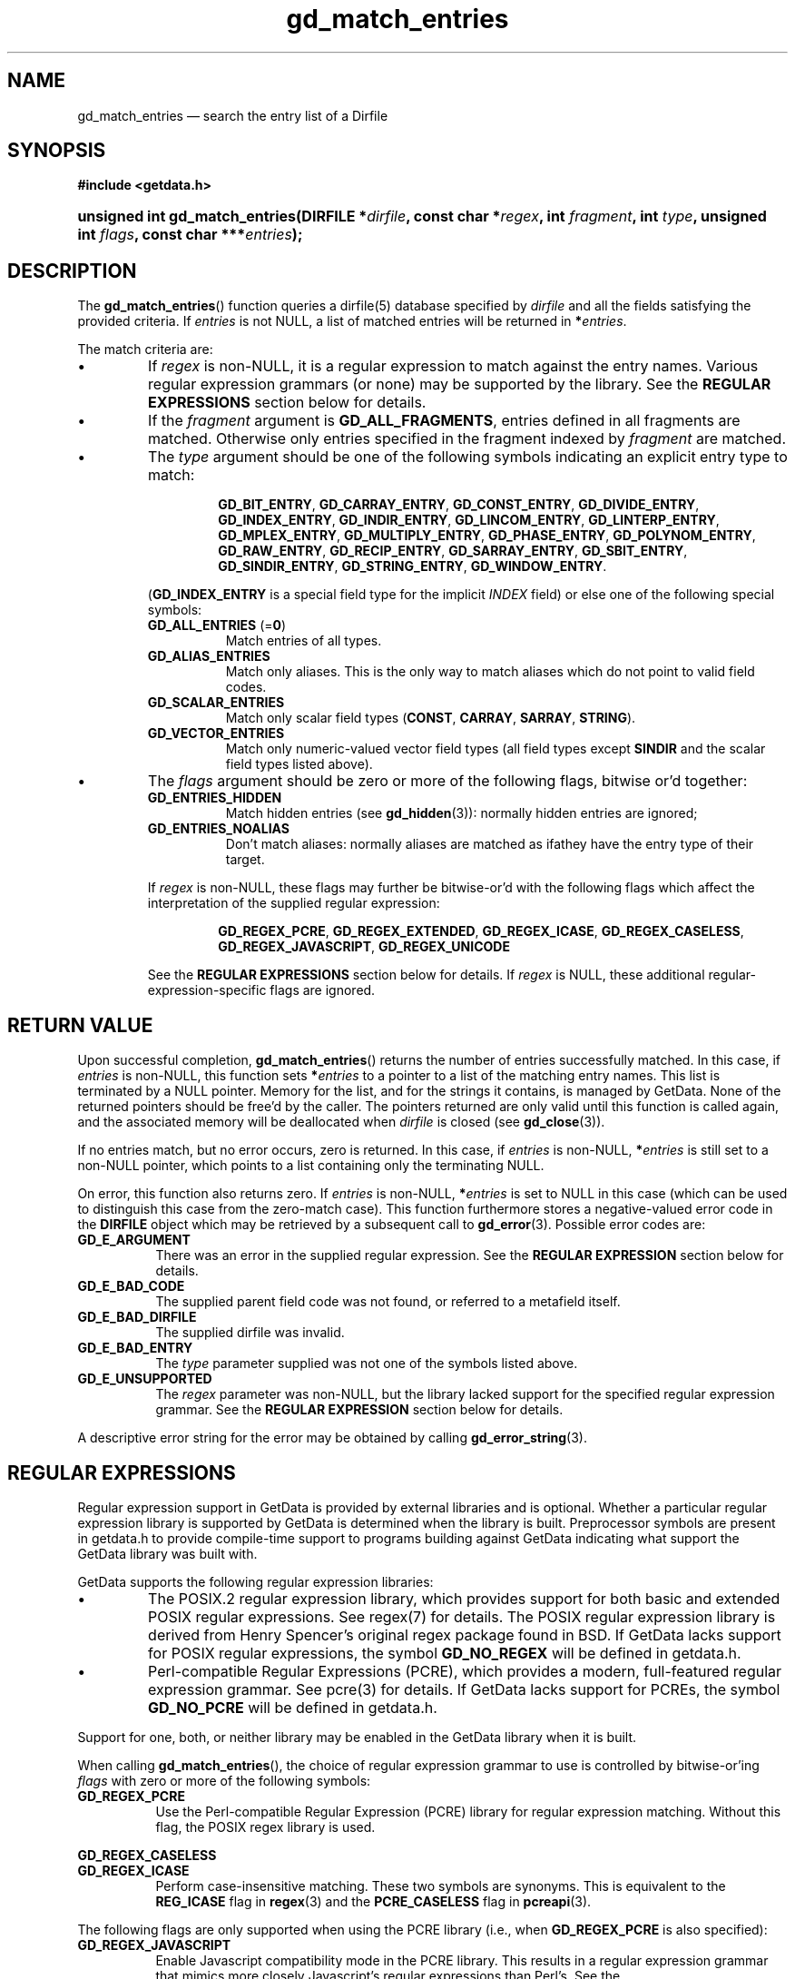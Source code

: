 .\" header.tmac.  GetData manual macros.
.\"
.\" Copyright (C) 2016 D. V. Wiebe
.\"
.\""""""""""""""""""""""""""""""""""""""""""""""""""""""""""""""""""""""""
.\"
.\" This file is part of the GetData project.
.\"
.\" Permission is granted to copy, distribute and/or modify this document
.\" under the terms of the GNU Free Documentation License, Version 1.2 or
.\" any later version published by the Free Software Foundation; with no
.\" Invariant Sections, with no Front-Cover Texts, and with no Back-Cover
.\" Texts.  A copy of the license is included in the `COPYING.DOC' file
.\" as part of this distribution.

.\" Format a function name with optional trailer: func_name()trailer
.de FN \" func_name [trailer]
.nh
.BR \\$1 ()\\$2
.hy
..

.\" Format a reference to section 3 of the manual: name(3)trailer
.de F3 \" func_name [trailer]
.nh
.BR \\$1 (3)\\$2
.hy
..

.\" Format the header of a list of definitons
.de DD \" name alt...
.ie "\\$2"" \{ \
.TP 8
.PD
.B \\$1 \}
.el \{ \
.PP
.B \\$1
.PD 0
.DD \\$2 \\$3 \}
..

.\" Start a code block: Note: groff defines an undocumented .SC for
.\" Bell Labs man legacy reasons.
.de SC
.fam C
.na
.nh
..

.\" End a code block
.de EC
.hy
.ad
.fam
..

.\" Format a structure pointer member: struct->member\fRtrailer
.de SPM \" struct member trailer
.nh
.ie "\\$3"" .IB \\$1 ->\: \\$2
.el .IB \\$1 ->\: \\$2\fR\\$3
.hy
..

.\" Format a function argument
.de ARG \" name trailer
.nh
.ie "\\$2"" .I \\$1
.el .IR \\$1 \\$2
.hy
..

.\" Hyphenation exceptions
.hw sarray carray lincom linterp
.\" gd_match_entries.3in.  The gd_match_entries man page.
.\"
.\" Copyright (C) 2016 D. V. Wiebe
.\"
.\""""""""""""""""""""""""""""""""""""""""""""""""""""""""""""""""""""""""
.\"
.\" This file is part of the GetData project.
.\"
.\" Permission is granted to copy, distribute and/or modify this document
.\" under the terms of the GNU Free Documentation License, Version 1.2 or
.\" any later version published by the Free Software Foundation; with no
.\" Invariant Sections, with no Front-Cover Texts, and with no Back-Cover
.\" Texts.  A copy of the license is included in the `COPYING.DOC' file
.\" as part of this distribution.
.\"
.TH gd_match_entries 3 "25 December 2016" "Version 0.10.0" "GETDATA"

.SH NAME
gd_match_entries \(em search the entry list of a Dirfile

.SH SYNOPSIS
.SC
.B #include <getdata.h>
.HP
.BI "unsigned int gd_match_entries(DIRFILE *" dirfile ,
.BI "const char *" regex ", int " fragment ", int " type ,
.BI "unsigned int " flags ", const char ***" entries );
.EC

.SH DESCRIPTION
The
.FN gd_match_entries
function queries a dirfile(5) database specified by
.I dirfile
and all the fields satisfying the provided criteria. If
.I entries
is not NULL, a list of matched entries will be returned in
.BI * entries\fR.

The match criteria are:

.IP \(bu
If
.I regex
is non-NULL, it is a regular expression to match against the entry names.
Various regular expression grammars (or none) may be supported by the library.
See the
.B REGULAR EXPRESSIONS
section below for details.
.IP \(bu
If the
.I fragment
argument is
.BR GD_ALL_FRAGMENTS ,
entries defined in all fragments are matched. Otherwise only entries specified
in the fragment indexed by
.I fragment
are matched.
.IP \(bu
The
.I type
argument should be one of the following symbols indicating an explicit entry
type to match:
.RS
.IP
.SC
.BR GD_BIT_ENTRY ", " GD_CARRAY_ENTRY ", " GD_CONST_ENTRY ", " GD_DIVIDE_ENTRY ,
.BR GD_INDEX_ENTRY ", " GD_INDIR_ENTRY ", " GD_LINCOM_ENTRY ,
.BR GD_LINTERP_ENTRY ", " GD_MPLEX_ENTRY ", " GD_MULTIPLY_ENTRY ,
.BR GD_PHASE_ENTRY ", " GD_POLYNOM_ENTRY ", " GD_RAW_ENTRY ", " GD_RECIP_ENTRY ,
.BR GD_SARRAY_ENTRY ", " GD_SBIT_ENTRY ", " GD_SINDIR_ENTRY ,
.BR GD_STRING_ENTRY ", " GD_WINDOW_ENTRY .
.EC
.PP
.RB ( GD_INDEX_ENTRY
is a special field type for the implicit
.I INDEX
field) or else one of the following special symbols:
.DD "GD_ALL_ENTRIES \fR(=\fB0\fR)"
Match entries of all types.
.DD GD_ALIAS_ENTRIES
Match only aliases.  This is the only way to match aliases which do not point
to valid field codes.
.DD GD_SCALAR_ENTRIES
Match only scalar field types
.RB ( CONST ", " CARRAY ", " SARRAY ", " STRING ).
.DD GD_VECTOR_ENTRIES
Match only numeric-valued vector field types (all field types except
.B SINDIR
and the scalar field types listed above).
.RE
.IP \(bu
The
.I flags
argument should be zero or more of the following flags, bitwise or'd together:
.RS
.DD GD_ENTRIES_HIDDEN
Match hidden entries (see
.F3 gd_hidden ):
normally hidden entries are ignored;
.DD GD_ENTRIES_NOALIAS
Don't match aliases: normally aliases are matched as ifathey have the entry type
of their target.
.PP
If
.I regex
is non-NULL, these flags may further be bitwise-or'd with the following flags
which affect the interpretation of the supplied regular expression:
.IP
.SC
.BR GD_REGEX_PCRE ", " GD_REGEX_EXTENDED ", " GD_REGEX_ICASE ,
.BR GD_REGEX_CASELESS ", " GD_REGEX_JAVASCRIPT ", " GD_REGEX_UNICODE
.EC
.PP
See the
.B REGULAR EXPRESSIONS
section below for details. If
.I regex
is NULL, these additional regular-expression-specific flags are ignored.
.RE

.SH RETURN VALUE
Upon successful completion,
.FN gd_match_entries
returns the number of entries successfully matched. In this case, if
.I entries
is non-NULL, this function sets
.BI * entries
to a pointer to a list of the matching entry names. This list is terminated by a
NULL pointer. Memory for the list, and for the strings it contains, is managed
by GetData. None of the returned pointers should be free'd by the caller. The
pointers returned are only valid until this function is called again, and the
associated memory will be deallocated when
.I dirfile
is closed (see
.F3 gd_close ).

If no entries match, but no error occurs, zero is returned. In this case, if
.I entries
is non-NULL,
.BI * entries
is still set to a non-NULL pointer, which points to a list containing only the
terminating NULL.

On error, this function also returns zero.  If
.I entries
is non-NULL,
.BI * entries
is set to NULL in this case (which can be used to distinguish this case from the
zero-match case). This function furthermore stores a negative-valued error code
in the
.B DIRFILE
object which may be retrieved by a subsequent call to
.F3 gd_error .
Possible error codes are:
.DD GD_E_ARGUMENT
There was an error in the supplied regular expression. See the
.B REGULAR EXPRESSION
section below for details.
.DD GD_E_BAD_CODE
The supplied parent field code was not found, or referred to a metafield itself.
.DD GD_E_BAD_DIRFILE
The supplied dirfile was invalid.
.DD GD_E_BAD_ENTRY
The
.I type
parameter supplied was not one of the symbols listed above.
.DD GD_E_UNSUPPORTED
The
.I regex
parameter was non-NULL, but the library lacked support for the specified regular
expression grammar. See the
.B REGULAR EXPRESSION
section below for details.
.PP
A descriptive error string for the error may be obtained by calling
.F3 gd_error_string .

.SH REGULAR EXPRESSIONS
Regular expression support in GetData is provided by external libraries and is
optional. Whether a particular regular expression library is supported by
GetData is determined when the library is built. Preprocessor symbols are
present in getdata.h to provide compile-time support to programs building
against GetData indicating what support the GetData library was built with.

GetData supports the following regular expression libraries:
.IP \(bu
The POSIX.2 regular expression library, which provides support for both basic
and extended POSIX regular expressions. See regex(7) for details. The POSIX
regular expression library is derived from Henry Spencer's original regex
package found in BSD. If GetData lacks support for POSIX regular expressions,
the symbol
.B GD_NO_REGEX
will be defined in getdata.h.
.IP \(bu
Perl-compatible Regular Expressions (PCRE), which provides a modern,
full-featured regular expression grammar. See pcre(3) for details. If GetData
lacks support for PCREs, the symbol
.B GD_NO_PCRE
will be defined in getdata.h.
.PP
Support for one, both, or neither library may be enabled in the GetData
library when it is built.

When calling
.FN gd_match_entries ,
the choice of regular expression grammar to use is controlled by bitwise-or'ing
.I flags
with zero or more of the following symbols:
.DD GD_REGEX_PCRE
Use the Perl-compatible Regular Expression (PCRE) library for regular expression
matching. Without this flag, the POSIX regex library is used.
.DD GD_REGEX_CASELESS GD_REGEX_ICASE
Perform case-insensitive matching. These two symbols are synonyms. This is
equivalent to the
.B REG_ICASE
flag in
.F3 regex
and the
.B PCRE_CASELESS
flag in
.F3 pcreapi .
.PP
The following flags are only supported when using the PCRE library (i.e., when
.B GD_REGEX_PCRE
is also specified):
.DD GD_REGEX_JAVASCRIPT
Enable Javascript compatibility mode in the PCRE library. This results in a
regular expression grammar that mimics more closely Javascript's regular
expressions than Perl's. See the
.B PCRE_JAVASCRIPT_COMPAT
flag in
.F3 pcreapi
for details.
.DD GD_REGEX_UNICODE
Interpret the supplied regex, as well as the Dirfile's entry names, as UTF-8
sequences. Without this flag, they are all assumed to be ASCII sequences. When
this flag is specified, the flags
.BR PCRE_UTF8
and
.B BPCRE_BSR_UNICODE
are passed to the PCRE library. Without it, the flags
.B PCRE_BSR_ANYCRLF
is used instead. See
.F3 pcreapi
for details.
.PP
In addition to the above, the flags
.B PCRE_DOLLAR_ENDONLY
and
.B PCRE_DOTALL
are always passed to the PCRE library. Note, however, that the PCRE grammar also
permits overriding most of these flags by specifying different options in the
regex pattern itself.

GetData does not return captured substrings to the caller, nor does it support
PCRE callouts.

If the caller attempts to use a regular expression library for which support has
not been built into GetData,
.B GD_E_UNSUPPORTED
will be returned. It is always possible for the caller avoid this error at
runtime by checking for
.B GD_NO_REGEX
or
.B GD_NO_PCRE
at compile time.

Errors returned by the regular expression compiler itself will be reported to
the caller with
.BR GD_E_BAD_ARGUMENT .

.SH HISTORY
The
.FN gd_match_entries
function appeared in GetData-0.10.0.

.SH SEE ALSO
.F3 gd_entry_list ,
.F3 gd_error ,
.F3 gd_error_string ,
.F3 gd_hidden ,
.F3 gd_match_entries ,
.F3 gd_nentries ,
.F3 gd_open ,
dirfile(5)
